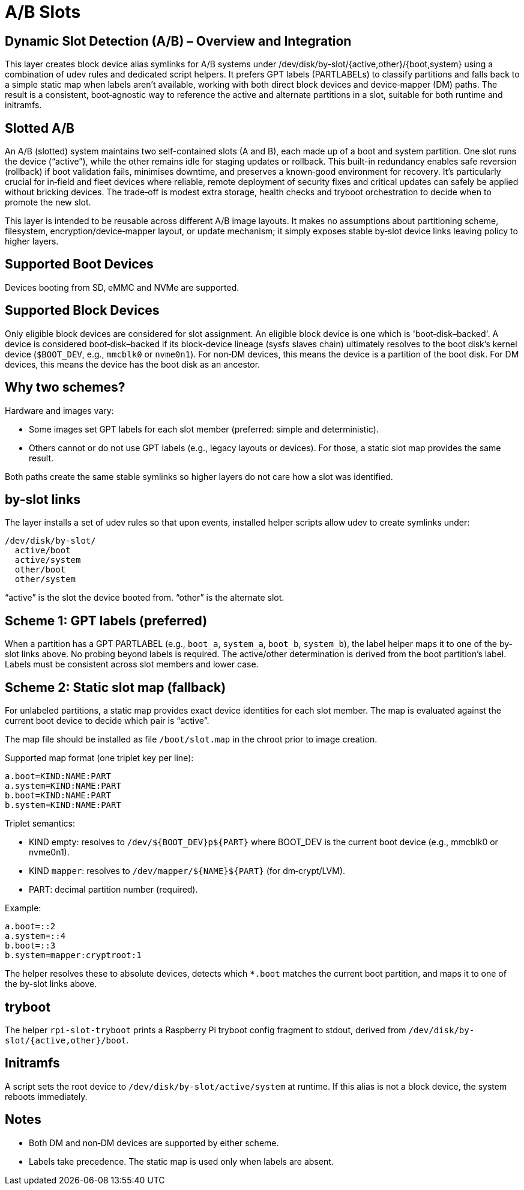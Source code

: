 = A/B Slots

== Dynamic Slot Detection (A/B) – Overview and Integration

This layer creates block device alias symlinks for A/B systems under /dev/disk/by-slot/{active,other}/{boot,system} using a combination of udev rules and dedicated script helpers. It prefers GPT labels (PARTLABELs) to classify partitions and falls back to a simple static map when labels aren’t available, working with both direct block devices and device‑mapper (DM) paths. The result is a consistent, boot‑agnostic way to reference the active and alternate partitions in a slot, suitable for both runtime and initramfs.

== Slotted A/B

An A/B (slotted) system maintains two self-contained slots (A and B), each made up of a boot and system partition. One slot runs the device (“active”), while the other remains idle for staging updates or rollback. This built-in redundancy enables safe reversion (rollback) if boot validation fails, minimises downtime, and preserves a known‑good environment for recovery. It’s particularly crucial for in‑field and fleet devices where reliable, remote deployment of security fixes and critical updates can safely be applied without bricking devices. The trade‑off is modest extra storage, health checks and tryboot orchestration to decide when to promote the new slot.

This layer is intended to be reusable across different A/B image layouts. It makes no assumptions about partitioning scheme, filesystem, encryption/device‑mapper layout, or update mechanism; it simply exposes stable by‑slot device links leaving policy to higher layers.

== Supported Boot Devices

Devices booting from SD, eMMC and NVMe are supported.

== Supported Block Devices

Only eligible block devices are considered for slot assignment. An eligible block device is one which is 'boot‑disk–backed'. A device is considered boot‑disk–backed if its block‑device lineage (sysfs slaves chain) ultimately resolves to the boot disk’s kernel device (`$BOOT_DEV`, e.g., `mmcblk0` or `nvme0n1`). For non‑DM devices, this means the device is a partition of the boot disk. For DM devices, this means the device has the boot disk as an ancestor.

== Why two schemes?

Hardware and images vary:

- Some images set GPT labels for each slot member (preferred: simple and deterministic).
- Others cannot or do not use GPT labels (e.g., legacy layouts or devices). For those, a static slot map provides the same result.

Both paths create the same stable symlinks so higher layers do not care how a slot was identified.

== by-slot links

The layer installs a set of udev rules so that upon events, installed helper scripts allow udev to create symlinks under:

```
/dev/disk/by-slot/
  active/boot
  active/system
  other/boot
  other/system
```

“active” is the slot the device booted from. “other” is the alternate slot.

== Scheme 1: GPT labels (preferred)

When a partition has a GPT PARTLABEL (e.g., `boot_a`, `system_a`, `boot_b`, `system_b`), the label helper maps it to one of the by-slot links above. No probing beyond labels is required. The active/other determination is derived from the boot partition’s label. Labels must be consistent across slot members and lower case.

== Scheme 2: Static slot map (fallback)

For unlabeled partitions, a static map provides exact device identities for each slot member. The map is evaluated against the current boot device to decide which pair is “active”.

The map file should be installed as file ```/boot/slot.map``` in the chroot prior to image creation.

Supported map format (one triplet key per line):

```
a.boot=KIND:NAME:PART
a.system=KIND:NAME:PART
b.boot=KIND:NAME:PART
b.system=KIND:NAME:PART
```

Triplet semantics:

- KIND empty: resolves to `/dev/${BOOT_DEV}p${PART}` where BOOT_DEV is the current boot device (e.g., mmcblk0 or nvme0n1).
- KIND `mapper`: resolves to `/dev/mapper/${NAME}${PART}` (for dm‑crypt/LVM).
- PART: decimal partition number (required).

Example:

```
a.boot=::2
a.system=::4
b.boot=::3
b.system=mapper:cryptroot:1
```

The helper resolves these to absolute devices, detects which `*.boot` matches the current boot partition, and maps it to one of the by-slot links above.

== tryboot

The helper `rpi-slot-tryboot` prints a Raspberry Pi tryboot config fragment to stdout, derived from `/dev/disk/by-slot/{active,other}/boot`.

== Initramfs

A script sets the root device to `/dev/disk/by-slot/active/system` at runtime. If this alias is not a block device, the system reboots immediately.

== Notes

- Both DM and non‑DM devices are supported by either scheme.
- Labels take precedence. The static map is used only when labels are absent.

